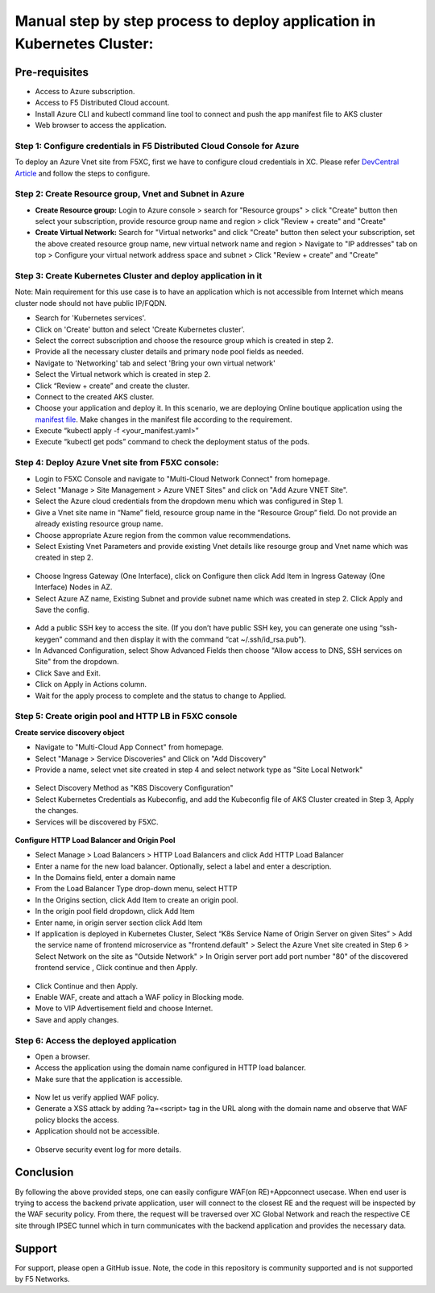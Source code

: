 Manual step by step process to deploy application in Kubernetes Cluster:
===============================================

Pre-requisites
******************
- Access to Azure subscription. 
- Access to F5 Distributed Cloud account.
- Install Azure CLI and kubectl command line tool to connect and push the app manifest file to AKS cluster
- Web browser to access the application.

Step 1: Configure credentials in F5 Distributed Cloud Console for Azure
#########################################################################
To deploy an Azure Vnet site from F5XC, first we have to configure cloud credentials in XC. Please refer `DevCentral Article <https://community.f5.com/t5/technical-articles/creating-a-credential-in-f5-distributed-cloud-for-azure/ta-p/298316>`_ and follow the steps to configure. 

Step 2: Create Resource group, Vnet and Subnet in Azure 
########################################################

* **Create Resource group:**   Login to Azure console > search for "Resource groups" > click "Create" button then select your subscription, provide resource group name and region > click "Review + create" and "Create"
* **Create Virtual Network:** Search for "Virtual networks" and click "Create" button then select your subscription, set the above created resource group name, new virtual network name and region > Navigate to "IP addresses" tab on top > Configure your virtual network address space and subnet > Click "Review + create” and "Create"

Step 3: Create Kubernetes Cluster and deploy application in it 
###############################################################

Note: Main requirement for this use case is to have an application which is not accessible from Internet which means cluster node should not have public IP/FQDN.

* Search for 'Kubernetes services'.
* Click on 'Create' button and select 'Create Kubernetes cluster'.
* Select the correct subscription and choose the resource group which is created in step 2.
* Provide all the necessary cluster details and primary node pool fields as needed.
* Navigate to 'Networking' tab and select 'Bring your own virtual network'
* Select the Virtual network which is created in step 2.
* Click “Review + create” and create the cluster.
* Connect to the created AKS cluster.  
* Choose your application and deploy it. In this scenario, we are deploying Online boutique application using the `manifest file <https://github.com/GoogleCloudPlatform/microservices-demo/blob/main/release/kubernetes-manifests.yaml>`_. Make changes in the manifest file according to the requirement.
* Execute “kubectl apply -f <your_manifest.yaml>”
* Execute “kubectl get pods” command to check the deployment status of the pods.

.. figure:: assets/pods_latest.JPG

Step 4: Deploy Azure Vnet site from F5XC console:
##################################################

* Login to F5XC Console and navigate to "Multi-Cloud Network Connect" from homepage.
* Select "Manage > Site Management > Azure VNET Sites" and click on "Add Azure VNET Site".
* Select the Azure cloud credentials from the dropdown menu which was configured in Step 1. 
* Give a Vnet site name in “Name” field, resource group name in the “Resource Group” field. Do not provide an already existing resource group name.
* Choose appropriate Azure region from the common value recommendations.
* Select Existing Vnet Parameters and provide existing Vnet details like resourge group and Vnet name which was created in step 2. 

.. figure:: assets/vnet.JPG

* Choose Ingress Gateway (One Interface), click on Configure then click Add Item in Ingress Gateway (One Interface) Nodes in AZ. 
* Select Azure AZ name, Existing Subnet and provide subnet name which was created in step 2. Click Apply and Save the config.

.. figure:: assets/subnet.JPG

* Add a public SSH key to access the site. (If you don’t have public SSH key, you can generate one using “ssh-keygen” command and then display it with the command “cat ~/.ssh/id_rsa.pub”). 
* In Advanced Configuration, select Show Advanced Fields then choose "Allow access to DNS, SSH services on Site" from the dropdown. 
* Click Save and Exit. 
* Click on Apply in Actions column. 
* Wait for the apply process to complete and the status to change to Applied. 

Step 5: Create origin pool and HTTP LB in F5XC console
########################################################

**Create service discovery object**

* Navigate to "Multi-Cloud App Connect" from homepage.
* Select "Manage > Service Discoveries" and Click on "Add Discovery"
* Provide a name, select vnet site created in step 4 and select network type as "Site Local Network"

.. figure:: assets/service_discovery.JPG

* Select Discovery Method as "K8S Discovery Configuration"
* Select Kubernetes Credentials as Kubeconfig, and add the Kubeconfig file of AKS Cluster created in Step 3, Apply the changes.
* Services will be discovered by F5XC.

.. figure:: assets/discovered_services.JPG

**Configure HTTP Load Balancer and Origin Pool**

* Select Manage > Load Balancers > HTTP Load Balancers and click Add HTTP Load Balancer
* Enter a name for the new load balancer. Optionally, select a label and enter a description.
* In the Domains field, enter a domain name
* From the Load Balancer Type drop-down menu, select HTTP
* In the Origins section, click Add Item to create an origin pool.
* In the origin pool field dropdown, click Add Item
* Enter name, in origin server section click Add Item
* If application is deployed in Kubernetes Cluster, Select “K8s Service Name of Origin Server on given Sites” > Add the service name of frontend microservice as "frontend.default" > Select the Azure Vnet site created in Step 6 > Select Network on the site as "Outside Network" > In Origin server port add port number "80" of the discovered frontend service , Click continue and then Apply.

.. figure:: assets/k8_op.JPG

.. figure:: assets/op_port.JPG

* Click Continue and then Apply. 
* Enable WAF, create and attach a WAF policy in Blocking mode.
* Move to VIP Advertisement field and choose Internet. 
* Save and apply changes.

Step 6: Access the deployed application 
########################################

* Open a browser. 
* Access the application using the domain name configured in HTTP load balancer. 
* Make sure that the application is accessible.

.. figure:: assets/botique.JPG

* Now let us verify applied WAF policy.
* Generate a XSS attack by adding ?a=<script> tag in the URL along with the domain name and observe that WAF policy blocks the access.
* Application should not be accessible.

.. figure:: assets/waf_block.JPG

* Observe security event log for more details.

.. figure:: assets/waf_event.JPG

.. figure:: assets/waf_event2.JPG

Conclusion
***********
By following the above provided steps, one can easily configure WAF(on RE)+Appconnect usecase. When end user is trying to access the backend private application, user will connect to the closest RE and the request will be inspected by the WAF security policy. From there, the request will be traversed over XC Global Network and reach the respective CE site through IPSEC tunnel which in turn communicates with the backend application and provides the necessary data.

**Support**
************
For support, please open a GitHub issue. Note, the code in this repository is community supported and is not supported by F5 Networks. 

